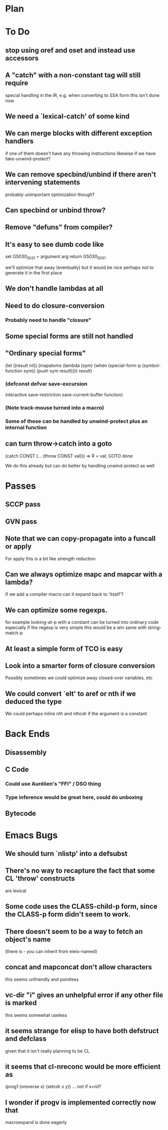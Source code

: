 * Plan

* To Do

** stop using oref and oset and instead use accessors

** A "catch" with a non-constant tag will still require
   special handling in the IR, e.g. when converting to SSA form
   this isn't done now

** We need a `lexical-catch' of some kind

** We can merge blocks with different exception handlers
   if one of them doesn't have any throwing instructions
   likewise if we have fake-unwind-protect?

** We can remove specbind/unbind if there aren't intervening statements
   probably unimportant optimization though?

** Can specbind or unbind throw?

** Remove "defuns" from compiler?

** It's easy to see dumb code like

   set G5030_5031 = argument arg
   return G5030_5031

   we'll optimize that away (eventually) but it would be nice perhaps
   not to generate it in the first place

** We don't handle lambdas at all

** Need to do closure-conversion

*** Probably need to handle "closure"

** Some special forms are still not handled

** "Ordinary special forms"

    (let ((result nil))
      (mapatoms (lambda (sym)
		  (when (special-form-p (symbol-function sym))
		    (push sym result))))
      result)

*** (defconst defvar save-excursion
     interactive save-restriction save-current-buffer function)

*** (Note track-mouse turned into a macro)

*** Some of these can be handled by unwind-protect plus an internal function

** can turn throw->catch into a goto

    (catch CONST (... (throw CONST val)))
    =>
    R = val; GOTO done

    We do this already but can do better by handling unwind-protect as
    well

* Passes

** SCCP pass

** GVN pass

** Note that we can copy-propagate into a funcall or apply
   For apply this is a bit like strength reduction

** Can we always optimize mapc and mapcar with a lambda?
   If we add a compiler macro can it expand back to 'itself'?

** We can optimize some regexps.
   for example looking-at-p with a constant can be turned into ordinary code
   especially if the regexp is very simple this would be a win
   same with string-match-p

** At least a simple form of TCO is easy

** Look into a smarter form of closure conversion
   Possibly sometimes we could optimize away closed-over variables, etc

** We could convert `elt' to aref or nth if we deduced the type
   We could perhaps inline nth and nthcdr if the argument is a constant

* Back Ends

** Disassembly

** C Code

*** Could use Aurélien's "FFI" / DSO thing

*** Type inference would be great here, could do unboxing

** Bytecode

* Emacs Bugs

** We should turn `nlistp' into a defsubst

** There's no way to recapture the fact that some CL 'throw' constructs
   are lexical

** Some code uses the CLASS-child-p form, since the CLASS-p form didn't seem to work.

** There doesn't seem to be a way to fetch an object's name
   (there is - you can inherit from eieio-named)

** concat and mapconcat don't allow characters
   this seems unfriendly and pointless

** vc-dir "i" gives an unhelpful error if any other file is marked
   this seems somewhat useless

** it seems strange for elisp to have both defstruct and defclass
   given that it isn't really planning to be CL

** it seems that cl-nreconc would be more efficient as
   (prog1 (nreverse x) (setcdr x y))
   ... not if x=nil?

** I wonder if progv is implemented correctly now that
   macroexpand is done eagerly
